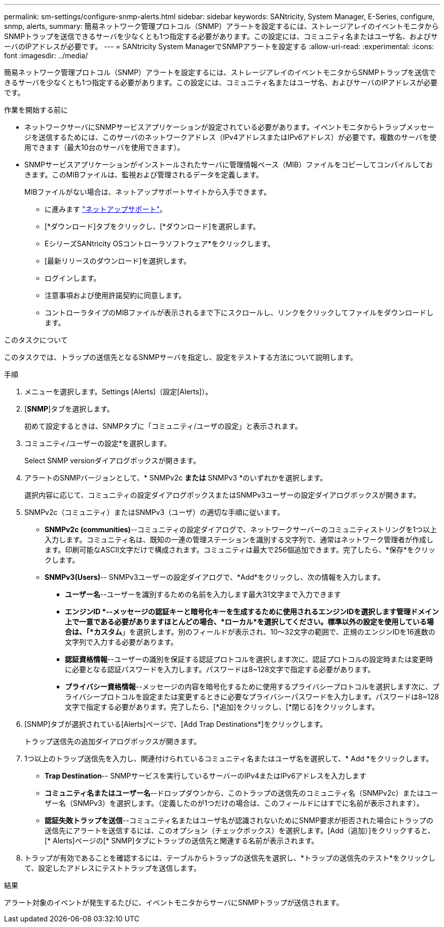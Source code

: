 ---
permalink: sm-settings/configure-snmp-alerts.html 
sidebar: sidebar 
keywords: SANtricity, System Manager, E-Series, configure, snmp, alerts, 
summary: 簡易ネットワーク管理プロトコル（SNMP）アラートを設定するには、ストレージアレイのイベントモニタからSNMPトラップを送信できるサーバを少なくとも1つ指定する必要があります。この設定には、コミュニティ名またはユーザ名、およびサーバのIPアドレスが必要です。 
---
= SANtricity System ManagerでSNMPアラートを設定する
:allow-uri-read: 
:experimental: 
:icons: font
:imagesdir: ../media/


[role="lead"]
簡易ネットワーク管理プロトコル（SNMP）アラートを設定するには、ストレージアレイのイベントモニタからSNMPトラップを送信できるサーバを少なくとも1つ指定する必要があります。この設定には、コミュニティ名またはユーザ名、およびサーバのIPアドレスが必要です。

.作業を開始する前に
* ネットワークサーバにSNMPサービスアプリケーションが設定されている必要があります。イベントモニタからトラップメッセージを送信するためには、このサーバのネットワークアドレス（IPv4アドレスまたはIPv6アドレス）が必要です。複数のサーバを使用できます（最大10台のサーバを使用できます）。
* SNMPサービスアプリケーションがインストールされたサーバに管理情報ベース（MIB）ファイルをコピーしてコンパイルしておきます。このMIBファイルは、監視および管理されるデータを定義します。
+
MIBファイルがない場合は、ネットアップサポートサイトから入手できます。

+
** に進みます https://mysupport.netapp.com/site/global/dashboard["ネットアップサポート"^]。
** [*ダウンロード]タブをクリックし、[*ダウンロード]を選択します。
** EシリーズSANtricity OSコントローラソフトウェア*をクリックします。
** [最新リリースのダウンロード]を選択します。
** ログインします。
** 注意事項および使用許諾契約に同意します。
** コントローラタイプのMIBファイルが表示されるまで下にスクロールし、リンクをクリックしてファイルをダウンロードします。




.このタスクについて
このタスクでは、トラップの送信先となるSNMPサーバを指定し、設定をテストする方法について説明します。

.手順
. メニューを選択します。Settings [Alerts]（設定[Alerts]）。
. [*SNMP*]タブを選択します。
+
初めて設定するときは、SNMPタブに「コミュニティ/ユーザの設定」と表示されます。

. コミュニティ/ユーザーの設定*を選択します。
+
Select SNMP versionダイアログボックスが開きます。

. アラートのSNMPバージョンとして、* SNMPv2c *または* SNMPv3 *のいずれかを選択します。
+
選択内容に応じて、コミュニティの設定ダイアログボックスまたはSNMPv3ユーザーの設定ダイアログボックスが開きます。

. SNMPv2c（コミュニティ）またはSNMPv3（ユーザ）の適切な手順に従います。
+
** *SNMPv2c (communities)*--コミュニティの設定ダイアログで、ネットワークサーバーのコミュニティストリングを1つ以上入力します。コミュニティ名は、既知の一連の管理ステーションを識別する文字列で、通常はネットワーク管理者が作成します。印刷可能なASCII文字だけで構成されます。コミュニティは最大で256個追加できます。完了したら、*保存*をクリックします。
** *SNMPv3(Users)*-- SNMPv3ユーザーの設定ダイアログで、*Add*をクリックし、次の情報を入力します。
+
*** *ユーザー名*--ユーザーを識別するための名前を入力します最大31文字まで入力できます
*** *エンジンID *--メッセージの認証キーと暗号化キーを生成するために使用されるエンジンIDを選択します管理ドメイン上で一意である必要がありますほとんどの場合、*ローカル*を選択してください。標準以外の設定を使用している場合は、「*カスタム*」を選択します。別のフィールドが表示され、10～32文字の範囲で、正規のエンジンIDを16進数の文字列で入力する必要があります。
*** *認証資格情報*--ユーザーの識別を保証する認証プロトコルを選択します次に、認証プロトコルの設定時または変更時に必要となる認証パスワードを入力します。パスワードは8~128文字で指定する必要があります。
*** *プライバシー資格情報*--メッセージの内容を暗号化するために使用するプライバシープロトコルを選択します次に、プライバシープロトコルを設定または変更するときに必要なプライバシーパスワードを入力します。パスワードは8~128文字で指定する必要があります。完了したら、[*追加]をクリックし、[*閉じる]をクリックします。




. [SNMP]タブが選択されている[Alerts]ページで、[Add Trap Destinations*]をクリックします。
+
トラップ送信先の追加ダイアログボックスが開きます。

. 1つ以上のトラップ送信先を入力し、関連付けられているコミュニティ名またはユーザ名を選択して、* Add *をクリックします。
+
** *Trap Destination*-- SNMPサービスを実行しているサーバーのIPv4またはIPv6アドレスを入力します
** *コミュニティ名またはユーザー名*--ドロップダウンから、このトラップの送信先のコミュニティ名（SNMPv2c）またはユーザー名（SNMPv3）を選択します。（定義したのが1つだけの場合は、このフィールドにはすでに名前が表示されます）。
** *認証失敗トラップを送信*--コミュニティ名またはユーザ名が認識されないためにSNMP要求が拒否された場合にトラップの送信先にアラートを送信するには、このオプション（チェックボックス）を選択します。[Add（追加）]をクリックすると、[* Alerts]ページの[* SNMP]タブにトラップの送信先と関連する名前が表示されます。


. トラップが有効であることを確認するには、テーブルからトラップの送信先を選択し、*トラップの送信先のテスト*をクリックして、設定したアドレスにテストトラップを送信します。


.結果
アラート対象のイベントが発生するたびに、イベントモニタからサーバにSNMPトラップが送信されます。
